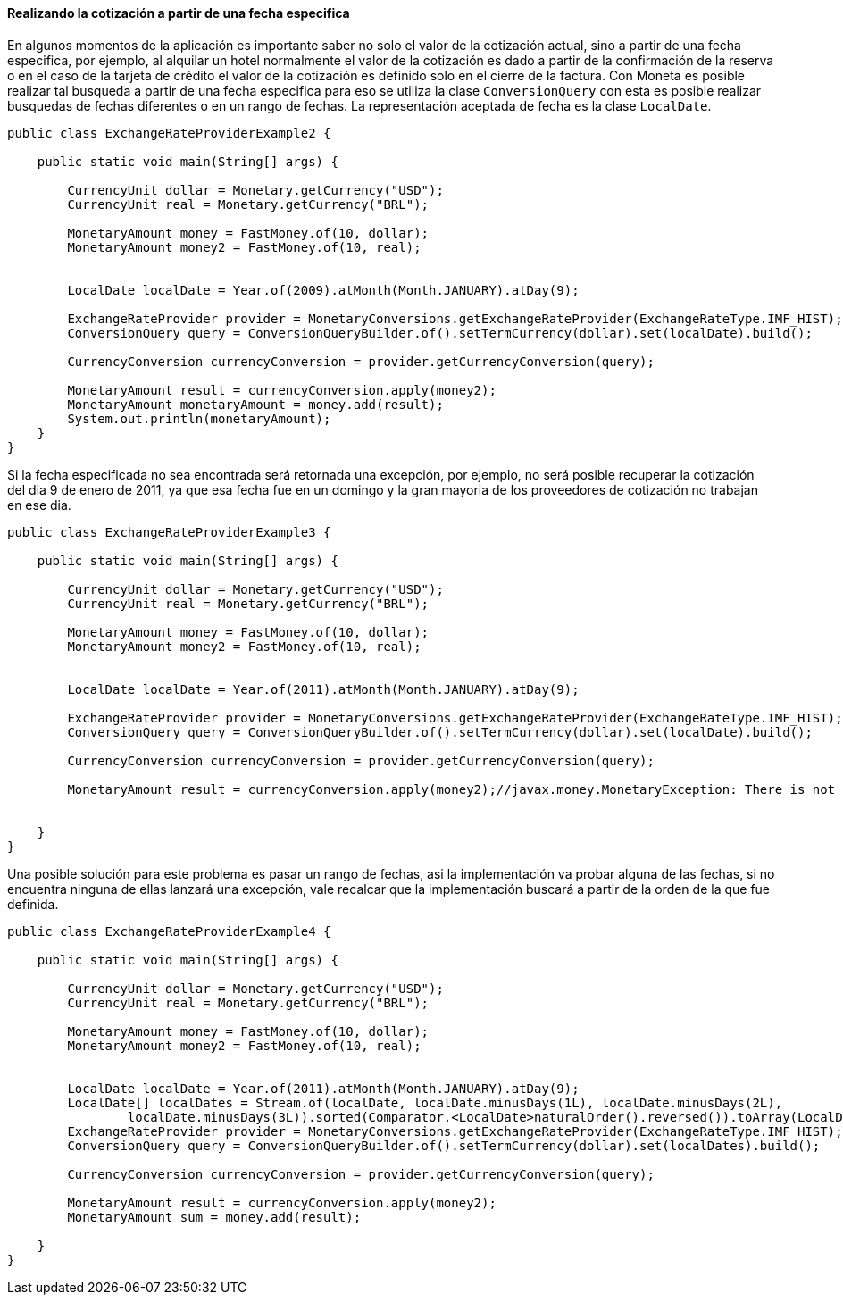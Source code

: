 
==== Realizando la cotización a partir de una fecha especifica

En algunos momentos de la aplicación es importante saber no solo el valor de la cotización actual, sino a partir de una fecha especifica, por ejemplo, al alquilar un hotel normalmente el valor de la cotización es dado a partir de la confirmación de la reserva o en el caso de la tarjeta de crédito el valor de la cotización es definido solo en el cierre de la factura. Con Moneta es posible realizar tal busqueda a partir de una fecha especifica para eso se utiliza la clase `ConversionQuery` con esta es posible realizar busquedas de fechas diferentes o en un rango de fechas. La representación aceptada de fecha es la clase `LocalDate`.


[source,java]
----
public class ExchangeRateProviderExample2 {

    public static void main(String[] args) {

        CurrencyUnit dollar = Monetary.getCurrency("USD");
        CurrencyUnit real = Monetary.getCurrency("BRL");

        MonetaryAmount money = FastMoney.of(10, dollar);
        MonetaryAmount money2 = FastMoney.of(10, real);


        LocalDate localDate = Year.of(2009).atMonth(Month.JANUARY).atDay(9);

        ExchangeRateProvider provider = MonetaryConversions.getExchangeRateProvider(ExchangeRateType.IMF_HIST);
        ConversionQuery query = ConversionQueryBuilder.of().setTermCurrency(dollar).set(localDate).build();

        CurrencyConversion currencyConversion = provider.getCurrencyConversion(query);

        MonetaryAmount result = currencyConversion.apply(money2);
        MonetaryAmount monetaryAmount = money.add(result);
        System.out.println(monetaryAmount);
    }
}
----


Si la fecha especificada no sea encontrada será retornada una excepción, por ejemplo, no será posible recuperar la cotización del dia 9 de enero de 2011, ya que esa fecha fue en un domingo y la gran mayoria de los proveedores de cotización no trabajan en ese dia.


[source,java]
----
public class ExchangeRateProviderExample3 {

    public static void main(String[] args) {

        CurrencyUnit dollar = Monetary.getCurrency("USD");
        CurrencyUnit real = Monetary.getCurrency("BRL");

        MonetaryAmount money = FastMoney.of(10, dollar);
        MonetaryAmount money2 = FastMoney.of(10, real);


        LocalDate localDate = Year.of(2011).atMonth(Month.JANUARY).atDay(9);

        ExchangeRateProvider provider = MonetaryConversions.getExchangeRateProvider(ExchangeRateType.IMF_HIST);
        ConversionQuery query = ConversionQueryBuilder.of().setTermCurrency(dollar).set(localDate).build();

        CurrencyConversion currencyConversion = provider.getCurrencyConversion(query);

        MonetaryAmount result = currencyConversion.apply(money2);//javax.money.MonetaryException: There is not exchange on day 2011-01-09 to rate to  rate on IFMRateProvider.


    }
}
----


Una posible solución para este problema es pasar un rango de fechas, asi la implementación va probar alguna de las fechas, si no encuentra ninguna de ellas lanzará una excepción, vale recalcar que la implementación buscará a partir de la orden de la que fue definida.


[source,java]
----
public class ExchangeRateProviderExample4 {

    public static void main(String[] args) {

        CurrencyUnit dollar = Monetary.getCurrency("USD");
        CurrencyUnit real = Monetary.getCurrency("BRL");

        MonetaryAmount money = FastMoney.of(10, dollar);
        MonetaryAmount money2 = FastMoney.of(10, real);


        LocalDate localDate = Year.of(2011).atMonth(Month.JANUARY).atDay(9);
        LocalDate[] localDates = Stream.of(localDate, localDate.minusDays(1L), localDate.minusDays(2L),
                localDate.minusDays(3L)).sorted(Comparator.<LocalDate>naturalOrder().reversed()).toArray(LocalDate[]::new);
        ExchangeRateProvider provider = MonetaryConversions.getExchangeRateProvider(ExchangeRateType.IMF_HIST);
        ConversionQuery query = ConversionQueryBuilder.of().setTermCurrency(dollar).set(localDates).build();

        CurrencyConversion currencyConversion = provider.getCurrencyConversion(query);

        MonetaryAmount result = currencyConversion.apply(money2);
        MonetaryAmount sum = money.add(result);

    }
}
----